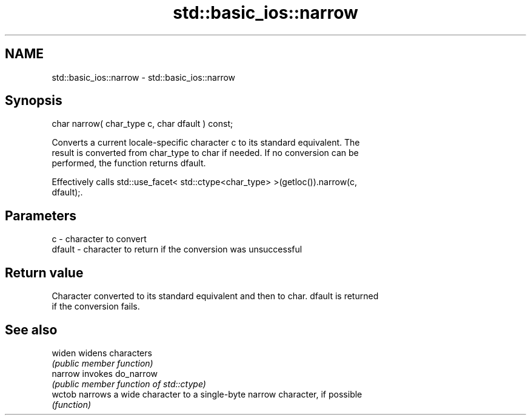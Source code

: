 .TH std::basic_ios::narrow 3 "Nov 25 2015" "2.1 | http://cppreference.com" "C++ Standard Libary"
.SH NAME
std::basic_ios::narrow \- std::basic_ios::narrow

.SH Synopsis
   char narrow( char_type c, char dfault ) const;

   Converts a current locale-specific character c to its standard equivalent. The
   result is converted from char_type to char if needed. If no conversion can be
   performed, the function returns dfault.

   Effectively calls std::use_facet< std::ctype<char_type> >(getloc()).narrow(c,
   dfault);.

.SH Parameters

   c      - character to convert
   dfault - character to return if the conversion was unsuccessful

.SH Return value

   Character converted to its standard equivalent and then to char. dfault is returned
   if the conversion fails.

.SH See also

   widen  widens characters
          \fI(public member function)\fP 
   narrow invokes do_narrow
          \fI(public member function of std::ctype)\fP 
   wctob  narrows a wide character to a single-byte narrow character, if possible
          \fI(function)\fP 
